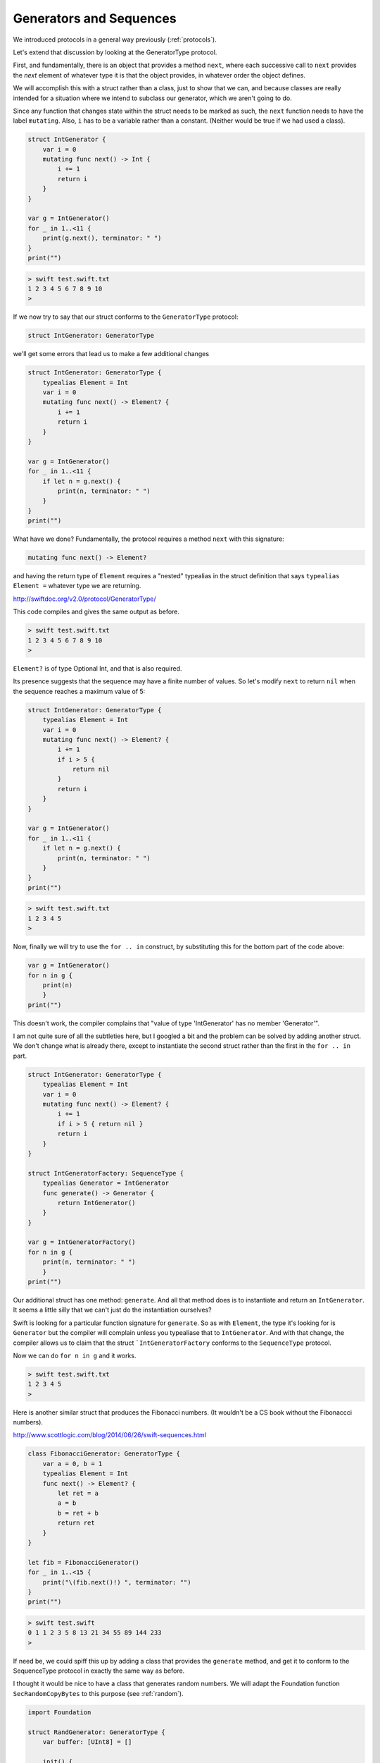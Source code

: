 .. _sequence_type:

########################
Generators and Sequences
########################

We introduced protocols in a general way previously (:ref:`protocols`).  

Let's extend that discussion by looking at the GeneratorType protocol.

First, and fundamentally, there is an object that provides a method ``next``, where each successive call to ``next`` provides the *next* element of whatever type it is that the object provides, in whatever order the object defines.

We will accomplish this with a struct rather than a class, just to show that we can, and because classes are really intended for a situation where we intend to subclass our generator, which we aren't going to do.

Since any function that changes state within the struct needs to be marked as such, the ``next`` function needs to have the label ``mutating``.  Also, ``i`` has to be a variable rather than a constant.  (Neither would be true if we had used a class).

.. sourcecode:: swift

    struct IntGenerator {
        var i = 0
        mutating func next() -> Int {
            i += 1
            return i
        }
    }

    var g = IntGenerator()
    for _ in 1..<11 { 
        print(g.next(), terminator: " ")
    }
    print("")
    
.. sourcecode:: bash

    > swift test.swift.txt 
    1 2 3 4 5 6 7 8 9 10 
    >

If we now try to say that our struct conforms to the ``GeneratorType`` protocol:

.. sourcecode:: swift

    struct IntGenerator: GeneratorType
    
we'll get some errors that lead us to make a few additional changes

.. sourcecode:: swift

    struct IntGenerator: GeneratorType {
        typealias Element = Int
        var i = 0
        mutating func next() -> Element? {
            i += 1
            return i
        }
    }

    var g = IntGenerator()
    for _ in 1..<11 { 
        if let n = g.next() {
            print(n, terminator: " ")
        }
    }
    print("")

What have we done?  Fundamentally, the protocol requires a method ``next`` with this signature:

.. sourcecode:: swift

    mutating func next() -> Element?

and having the return type of ``Element`` requires a "nested" typealias in the struct definition that says ``typealias Element =`` whatever type we are returning.

http://swiftdoc.org/v2.0/protocol/GeneratorType/

This code compiles and gives the same output as before.

.. sourcecode:: bash

    > swift test.swift.txt 
    1 2 3 4 5 6 7 8 9 10 
    >

``Element?`` is of type Optional Int, and that is also required.

Its presence suggests that the sequence may have a finite number of values.  So let's modify ``next`` to return ``nil`` when the sequence reaches a maximum value of 5:

.. sourcecode:: swift

    struct IntGenerator: GeneratorType {
        typealias Element = Int
        var i = 0
        mutating func next() -> Element? {
            i += 1
            if i > 5 {
                return nil
            }
            return i
        }
    }

    var g = IntGenerator()
    for _ in 1..<11 { 
        if let n = g.next() {
            print(n, terminator: " ")
        }
    }
    print("")

.. sourcecode:: bash

    > swift test.swift.txt 
    1 2 3 4 5 
    >

Now, finally we will try to use the ``for .. in`` construct, by substituting this for the bottom part of the code above:

.. sourcecode:: swift

    var g = IntGenerator()
    for n in g { 
        print(n)
        }
    print("")

This doesn't work, the compiler complains that "value of type 'IntGenerator' has no member 'Generator'".  

I am not quite sure of all the subtleties here, but I googled a bit and the problem can be solved by adding another struct.  We don't change what is already there, except to instantiate the second struct rather than the first in the ``for .. in`` part.

.. sourcecode:: swift

    struct IntGenerator: GeneratorType {
        typealias Element = Int
        var i = 0
        mutating func next() -> Element? {
            i += 1
            if i > 5 { return nil }
            return i
        }
    }

    struct IntGeneratorFactory: SequenceType {
        typealias Generator = IntGenerator
        func generate() -> Generator {
            return IntGenerator()
        }
    }

    var g = IntGeneratorFactory()
    for n in g { 
        print(n, terminator: " ")
        }
    print("")

Our additional struct has one method:  ``generate``.  And all that method does is to instantiate and return an ``IntGenerator``.  It seems a little silly that we can't just do the instantiation ourselves?

Swift is looking for a particular function signature for ``generate``.  So as with ``Element``, the type it's looking for is ``Generator`` but the compiler will complain unless you typealiase that to ``IntGenerator``.  And with that change, the compiler allows us to claim that the struct ```IntGeneratorFactory`` conforms to the ``SequenceType`` protocol.

Now we can do ``for n in g`` and it works.

.. sourcecode:: bash

    > swift test.swift.txt 
    1 2 3 4 5 
    >

Here is another similar struct that produces the Fibonacci numbers.  (It wouldn't be a CS book without the Fibonaccci numbers).
    
http://www.scottlogic.com/blog/2014/06/26/swift-sequences.html
    
.. sourcecode:: swift

    class FibonacciGenerator: GeneratorType {
        var a = 0, b = 1
        typealias Element = Int
        func next() -> Element? {
            let ret = a
            a = b
            b = ret + b
            return ret 
        }
    }

    let fib = FibonacciGenerator()
    for _ in 1..<15 {
        print("\(fib.next()!) ", terminator: "")
    }
    print("")
    
.. sourcecode:: bash    
    
    > swift test.swift
    0 1 1 2 3 5 8 13 21 34 55 89 144 233 
    >
    
If need be, we could spiff this up by adding a class that provides the ``generate`` method, and get it to conform to the SequenceType protocol in exactly the same way as before.

I thought it would be nice to have a class that generates random numbers.  We will adapt the Foundation function ``SecRandomCopyBytes`` to this purpose (see :ref:`random`).

.. sourcecode:: swift

    import Foundation

    struct RandGenerator: GeneratorType {
        var buffer: [UInt8] = []
        
        init() {
            fillBuffer()
        }
        
        mutating func fillBuffer() {
            buffer = [UInt8](
                count:16, repeatedValue: 0)
            SecRandomCopyBytes(
                kSecRandomDefault, 16, &buffer)
        }
        
        mutating func next() -> UInt8? {
            if buffer.isEmpty {  
                fillBuffer() 
            }
            return buffer.removeFirst()
        }
    }

    var r = RandGenerator()
    for _ in 1..<9 { 
        if let n = r.next() {
            print(n, terminator: " ")
        }
    }
    print("")

.. sourcecode:: bash

    > swift test.swift.txt 
    119 15 188 0 228 165 37 
    >

There is much, much more to this topic including CollectionType and SliceType and ...

If you are interested, I suggest you start with:

http://nshipster.com/swift-collection-protocols/
